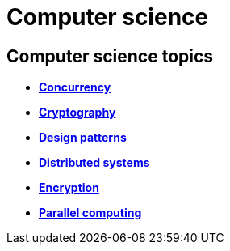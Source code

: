 = Computer science

== Computer science topics

* *link:./concurrency.adoc[Concurrency]*
* *link:./cryptography.adoc[Cryptography]*
* *link:./design-patterns.adoc[Design patterns]*
* *link:./distributed-systems.adoc[Distributed systems]*
* *link:./encryption.adoc[Encryption]*
* *link:./parallel-computing.adoc[Parallel computing]*
